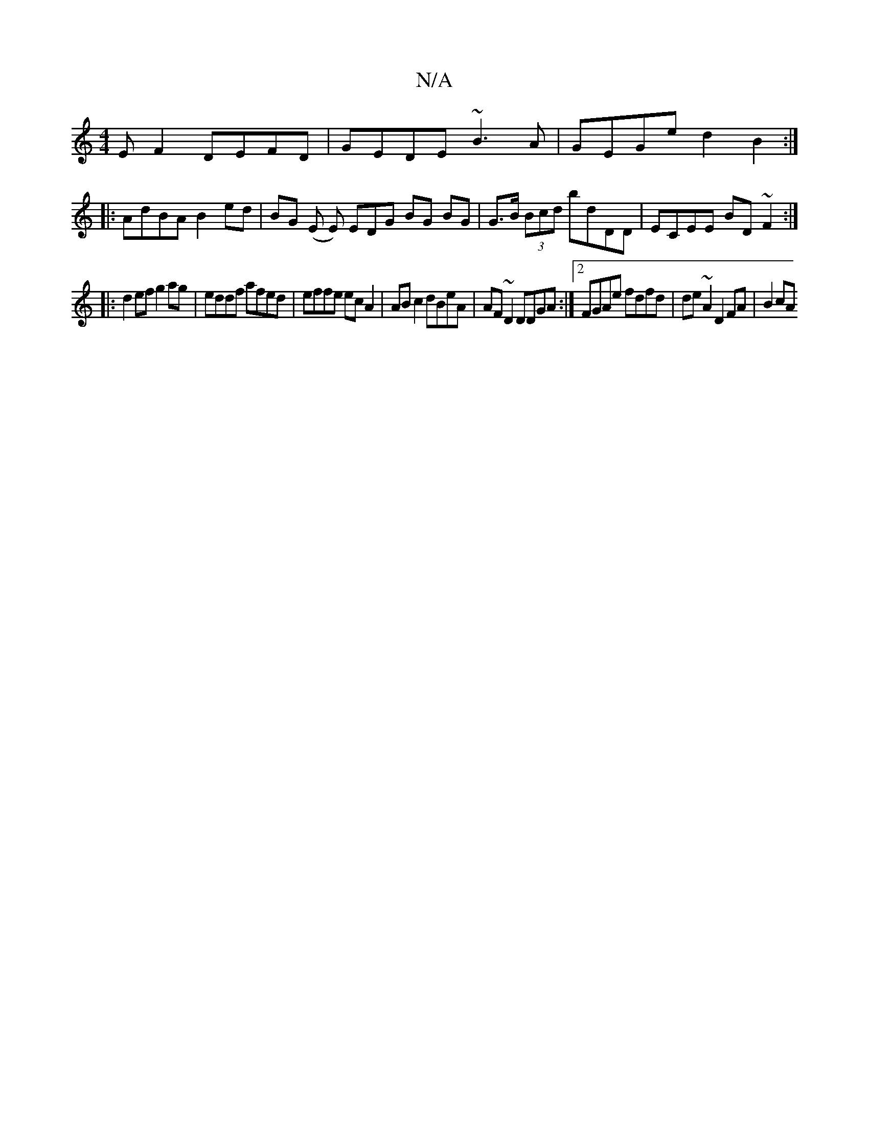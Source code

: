 X:1
T:N/A
M:4/4
R:N/A
K:Cmajor
EF2 DEFD | GEDE ~B3A | GEGe d2 B2 :|
|: AdBA B2ed | BG (E E) EDG BG BG | G>B (3Bcd bdDD | ECEE BD ~F2 :|
|: d2ef g2ag | eddf afed | effe ecA2 | AB c2 dBeA | AF~D2 DDGA:|2 FGAe fdfd | de~A2 D2FA | B2cA